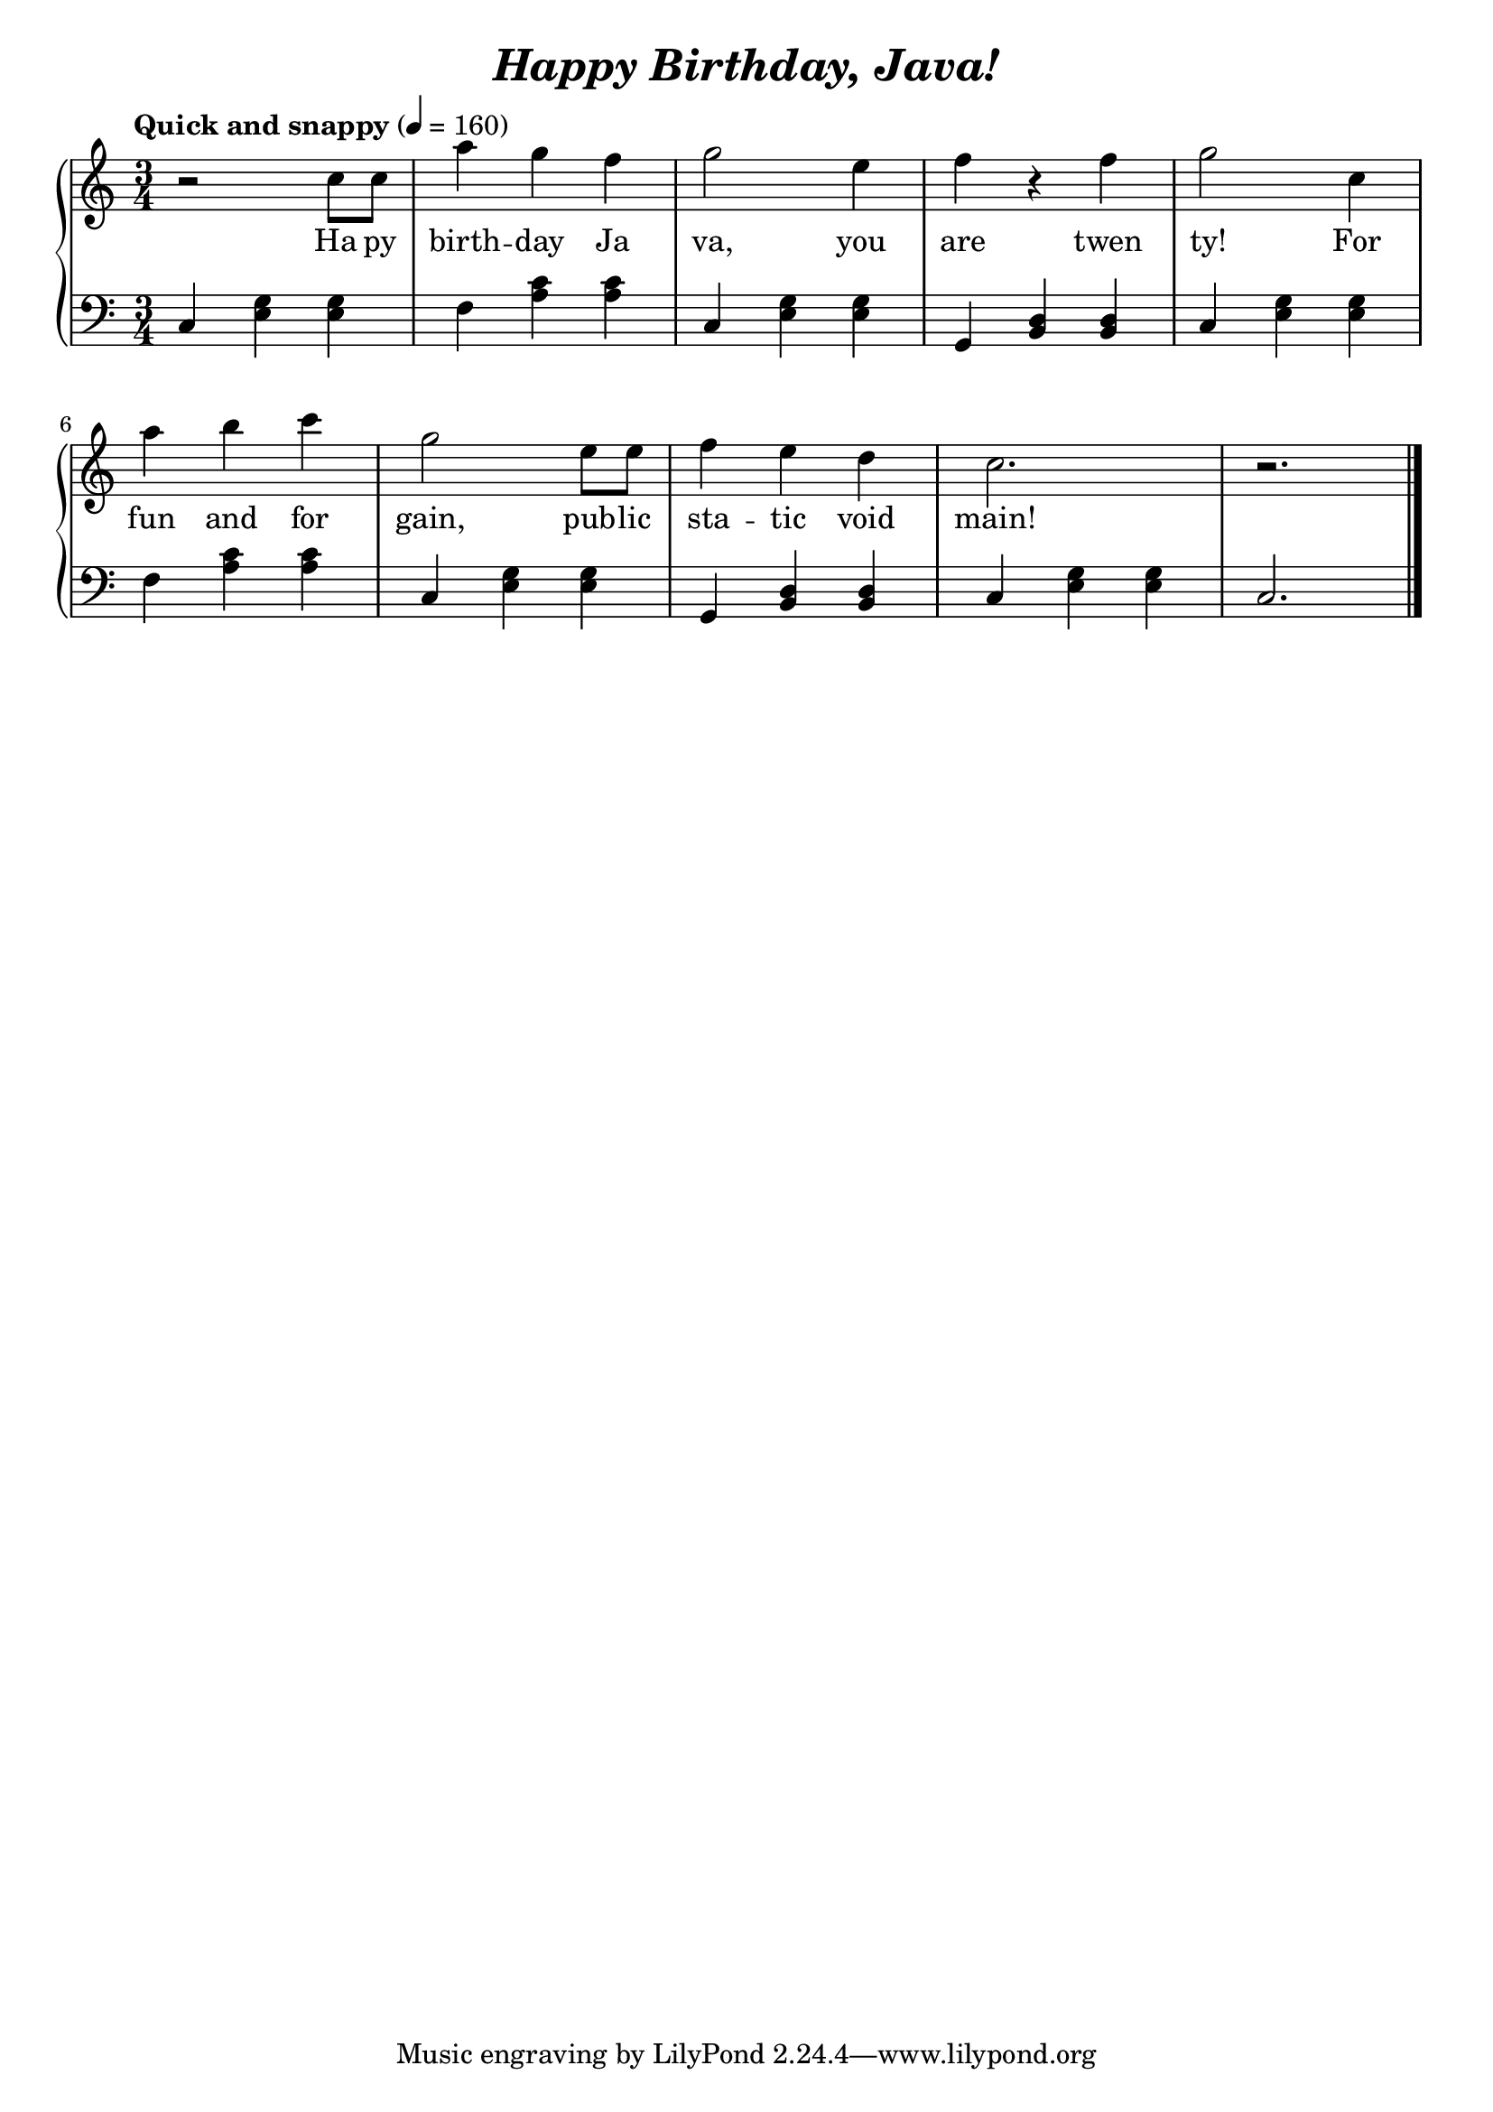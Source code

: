 \header {
  title = \markup { \italic "Happy Birthday, Java!" }
}

\paper {
  indent = #0
}

\score {
  \new PianoStaff = "pianostaff" <<
    \new Staff = "right" \relative c'' {
      \clef "treble"
      \time 3/4
      \tempo "Quick and snappy" 4 = 160
       r2 c8 c
       a'4 g f
       g2 e4
       f r f
       g2 c,4
       a' b c
       g2 e8 e
       f4 e d
       c2. r2. \bar "|."
    }
    \addlyrics {
      Ha py birth -- day Ja va, 
      you are twen ty!
      For fun and for gain, 
      pub -- lic sta -- tic void main!
    } 
    \new Staff = "left" \relative c {
      \clef "bass"
       c4 <e g> <e g>
       f4 <a c> <a c>
       c,4 <e g> <e g>
       g,4 <b d> <b d>
       c4 <e g> <e g>
       f4 <a c> <a c>
       c,4 <e g> <e g>
       g,4 <b d> <b d>
       c4 <e g> <e g>
       c2. \bar "|."
    }
  >>
  \layout { }
  \midi { }
}